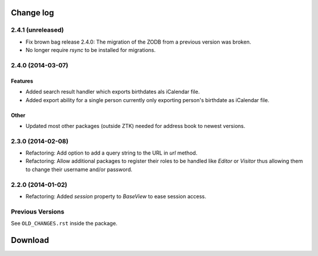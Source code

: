 ==========
Change log
==========

2.4.1 (unreleased)
==================

- Fix brown bag release 2.4.0: The migration of the ZODB from a previous
  version was broken.

- No longer require `rsync` to be installed for migrations.


2.4.0 (2014-03-07)
==================

Features
--------

- Added search result handler which exports birthdates als iCalendar file.

- Added export ability for a single person currently only exporting person's
  birthdate as iCalendar file.


Other
-----

- Updated most other packages (outside ZTK) needed for address book to
  newest versions.


2.3.0 (2014-02-08)
==================

- Refactoring: Add option to add a query string to the URL in `url` method.

- Refactoring: Allow additional packages to register their roles to be
  handled like `Editor` or `Visitor` thus allowing them to change their
  username and/or password.


2.2.0 (2014-01-02)
==================

- Refactoring: Added `session` property to `BaseView` to ease session access.


Previous Versions
=================

See ``OLD_CHANGES.rst`` inside the package.

==========
 Download
==========
